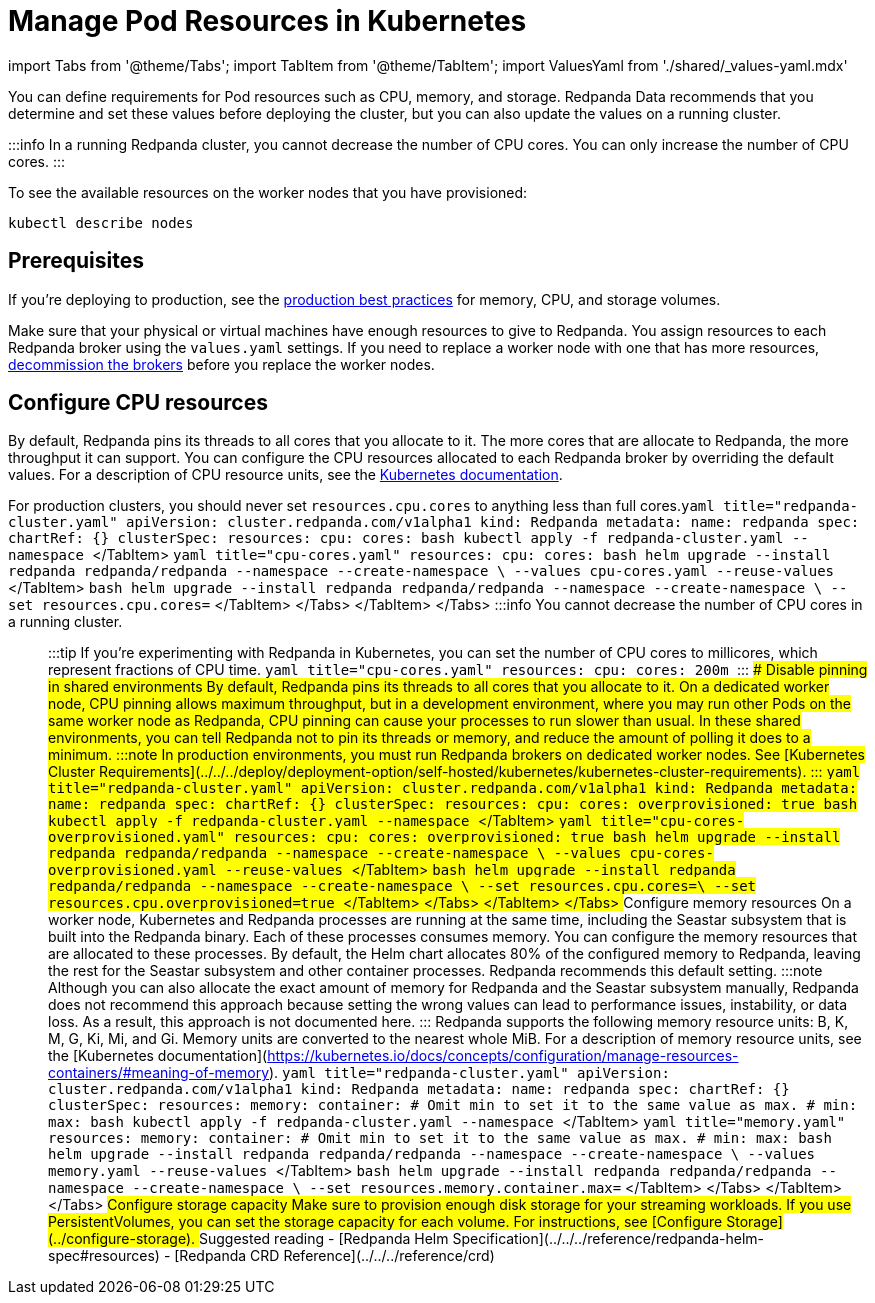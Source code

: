 = Manage Pod Resources in Kubernetes
:description: Configure your Pod resources such as memory, CPU, and storage.
:description: Configure your Pod resources such as memory, CPU, and storage.
:tags: ["Kubernetes", "Helm configuration"]

import Tabs from '@theme/Tabs';
import TabItem from '@theme/TabItem';
import ValuesYaml from './shared/_values-yaml.mdx'

You can define requirements for Pod resources such as CPU, memory, and storage. Redpanda Data recommends that you determine and set these values before deploying the cluster, but you can also update the values on a running cluster.

:::info
In a running Redpanda cluster, you cannot decrease the number of CPU cores. You can only increase the number of CPU cores.
:::

To see the available resources on the worker nodes that you have provisioned:

[,bash]
----
kubectl describe nodes
----

== Prerequisites

If you're deploying to production, see the xref:deploy:deployment-option:self-hosted:kubernetes:kubernetes-best-practices.adoc[production best practices] for memory, CPU, and storage volumes.

Make sure that your physical or virtual machines have enough resources to give to Redpanda. You assign resources to each Redpanda broker using the `values.yaml` settings. If you need to replace a worker node with one that has more resources, xref::decommission-brokers.adoc[decommission the brokers] before you replace the worker nodes.

== Configure CPU resources

By default, Redpanda pins its threads to all cores that you allocate to it. The more cores that are allocate to Redpanda, the more throughput it can support. You can configure the CPU resources allocated to each Redpanda broker by overriding the default values. For a description of CPU resource units, see the https://kubernetes.io/docs/concepts/configuration/manage-resources-containers/#meaning-of-cpu[Kubernetes documentation].

For production clusters, you should never set `resources.cpu.cores` to anything less than full cores.+++<Tabs groupId="kubernetes-tool">++++++<TabItem value="operator" label="Helm + Operator">+++```yaml title="redpanda-cluster.yaml" apiVersion: cluster.redpanda.com/v1alpha1 kind: Redpanda metadata: name: redpanda spec: chartRef: {} clusterSpec: resources: cpu: cores: +++<number-of-cpu-cores>+++``` ```bash kubectl apply -f redpanda-cluster.yaml --namespace +++<namespace>+++``` </TabItem> +++<TabItem value="helm" label="Helm">++++++<Tabs groupId="helm-config" queryString="">++++++<TabItem value="values" label="--values">+++```yaml title="cpu-cores.yaml" resources: cpu: cores: +++<number-of-cpu-cores>+++``` ```bash helm upgrade --install redpanda redpanda/redpanda --namespace +++<namespace>+++--create-namespace \ --values cpu-cores.yaml --reuse-values ``` </TabItem> +++<TabItem value="flags" label="--set">+++```bash helm upgrade --install redpanda redpanda/redpanda --namespace +++<namespace>+++--create-namespace \ --set resources.cpu.cores=+++<number-of-cpu-cores>+++``` </TabItem> </Tabs> </TabItem> </Tabs> :::info You cannot decrease the number of CPU cores in a running cluster. ::: :::tip If you're experimenting with Redpanda in Kubernetes, you can set the number of CPU cores to millicores, which represent fractions of CPU time. ```yaml title="cpu-cores.yaml" resources: cpu: cores: 200m ``` ::: ### Disable pinning in shared environments By default, Redpanda pins its threads to all cores that you allocate to it. On a dedicated worker node, CPU pinning allows maximum throughput, but in a development environment, where you may run other Pods on the same worker node as Redpanda, CPU pinning can cause your processes to run slower than usual. In these shared environments, you can tell Redpanda not to pin its threads or memory, and reduce the amount of polling it does to a minimum. :::note In production environments, you must run Redpanda brokers on dedicated worker nodes. See [Kubernetes Cluster Requirements](../../../deploy/deployment-option/self-hosted/kubernetes/kubernetes-cluster-requirements). ::: +++<Tabs groupId="kubernetes-tool">++++++<TabItem value="operator" label="Helm + Operator">+++```yaml title="redpanda-cluster.yaml" apiVersion: cluster.redpanda.com/v1alpha1 kind: Redpanda metadata: name: redpanda spec: chartRef: {} clusterSpec: resources: cpu: cores: +++<number-of-cpu-cores>+++overprovisioned: true ``` ```bash kubectl apply -f redpanda-cluster.yaml --namespace +++<namespace>+++``` </TabItem> +++<TabItem value="helm" label="Helm">++++++<Tabs groupId="helm-config" queryString="">++++++<TabItem value="values" label="--values">+++```yaml title="cpu-cores-overprovisioned.yaml" resources: cpu: cores: +++<number-of-cpu-cores>+++overprovisioned: true ``` ```bash helm upgrade --install redpanda redpanda/redpanda --namespace +++<namespace>+++--create-namespace \ --values cpu-cores-overprovisioned.yaml --reuse-values ``` </TabItem> +++<TabItem value="flags" label="--set">+++```bash helm upgrade --install redpanda redpanda/redpanda --namespace +++<namespace>+++--create-namespace \ --set resources.cpu.cores=+++<number-of-cpu-cores>+++\ --set resources.cpu.overprovisioned=true ``` </TabItem> </Tabs> </TabItem> </Tabs> ## Configure memory resources On a worker node, Kubernetes and Redpanda processes are running at the same time, including the Seastar subsystem that is built into the Redpanda binary. Each of these processes consumes memory. You can configure the memory resources that are allocated to these processes. By default, the Helm chart allocates 80% of the configured memory to Redpanda, leaving the rest for the Seastar subsystem and other container processes. Redpanda recommends this default setting. :::note Although you can also allocate the exact amount of memory for Redpanda and the Seastar subsystem manually, Redpanda does not recommend this approach because setting the wrong values can lead to performance issues, instability, or data loss. As a result, this approach is not documented here. ::: Redpanda supports the following memory resource units: B, K, M, G, Ki, Mi, and Gi. Memory units are converted to the nearest whole MiB. For a description of memory resource units, see the [Kubernetes documentation](https://kubernetes.io/docs/concepts/configuration/manage-resources-containers/#meaning-of-memory). +++<Tabs groupId="kubernetes-tool">++++++<TabItem value="operator" label="Helm + Operator">+++```yaml title="redpanda-cluster.yaml" apiVersion: cluster.redpanda.com/v1alpha1 kind: Redpanda metadata: name: redpanda spec: chartRef: {} clusterSpec: resources: memory: container: # Omit min to set it to the same value as max. # min: max: +++<number>++++++<unit>+++``` ```bash kubectl apply -f redpanda-cluster.yaml --namespace +++<namespace>+++``` </TabItem> +++<TabItem value="helm" label="Helm">++++++<Tabs groupId="helm-config" queryString="">++++++<TabItem value="values" label="--values">+++```yaml title="memory.yaml" resources: memory: container: # Omit min to set it to the same value as max. # min: max: +++<number>++++++<unit>+++``` ```bash helm upgrade --install redpanda redpanda/redpanda --namespace +++<namespace>+++--create-namespace \ --values memory.yaml --reuse-values ``` </TabItem> +++<TabItem value="flags" label="--set">+++```bash helm upgrade --install redpanda redpanda/redpanda --namespace +++<namespace>+++--create-namespace \ --set resources.memory.container.max=+++<number>++++++<unit>+++``` </TabItem> </Tabs> </TabItem> </Tabs> ## Configure storage capacity Make sure to provision enough disk storage for your streaming workloads. If you use PersistentVolumes, you can set the storage capacity for each volume. For instructions, see [Configure Storage](../configure-storage). ## Suggested reading - [Redpanda Helm Specification](../../../reference/redpanda-helm-spec#resources) - [Redpanda CRD Reference](../../../reference/crd)+++</unit>++++++</number>++++++</namespace>++++++</TabItem>++++++</namespace>++++++</unit>++++++</number>++++++</TabItem>++++++</Tabs>++++++</TabItem>++++++</namespace>++++++</unit>++++++</number>++++++</TabItem>++++++</Tabs>++++++</number-of-cpu-cores>++++++</namespace>++++++</TabItem>++++++</namespace>++++++</number-of-cpu-cores>++++++</TabItem>++++++</Tabs>++++++</TabItem>++++++</namespace>++++++</number-of-cpu-cores>++++++</TabItem>++++++</Tabs>++++++</number-of-cpu-cores>++++++</namespace>++++++</TabItem>++++++</namespace>++++++</number-of-cpu-cores>++++++</TabItem>++++++</Tabs>++++++</TabItem>++++++</namespace>++++++</number-of-cpu-cores>++++++</TabItem>++++++</Tabs>+++
